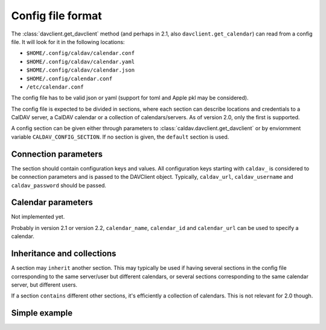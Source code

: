 ==================
Config file format
==================


The :class:`davclient.get_davclient` method (and perhaps in 2.1, also ``davclient.get_calendar``) can read from a config file.  It will look for it in the following locations:

* ``$HOME/.config/caldav/calendar.conf``
* ``$HOME/.config/caldav/calendar.yaml``
* ``$HOME/.config/caldav/calendar.json``
* ``$HOME/.config/calendar.conf``
* ``/etc/calendar.conf``

The config file has to be valid json or yaml (support for toml and Apple pkl may be considered).

The config file is expected to be divided in sections, where each section can describe locations and credentials to a CalDAV server, a CalDAV calendar or a collection of calendars/servers.  As of version 2.0, only the first is supported.

A config section can be given either through parameters to :class:`caldav.davclient.get_davclient` or by enviornment variable ``CALDAV_CONFIG_SECTION``.  If no section is given, the ``default`` section is used.

Connection parameters
=====================

The section should contain configuration keys and values.  All configuration keys starting with ``caldav_`` is considered to be connection parameters and is passed to the DAVClient object.  Typically,  ``caldav_url``, ``caldav_username`` and ``caldav_password`` should be passed.

Calendar parameters
===================

Not implemented yet.

Probably in version 2.1 or version 2.2, ``calendar_name``, ``calendar_id`` and ``calendar_url`` can be used to specify a calendar.

Inheritance and collections
===========================

A section may ``inherit`` another section.  This may typically be used if having several sections in the config file corresponding to the same server/user but different calendars, or several sections corresponding to the same calendar server, but different users.

If a section ``contains`` different other sections, it's efficiently a collection of calendars.  This is not relevant for 2.0 though.

Simple example
==============

.. code-block: yaml

   ---
   default:
       caldav_url: http://caldav.example.com/dav/
       caldav_user: tor
       caldav_pass: hunter2
